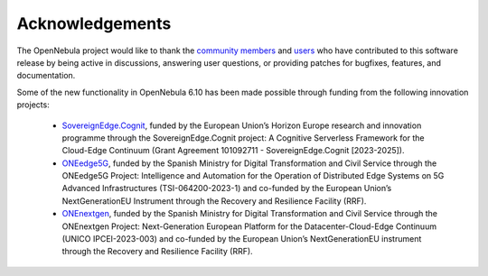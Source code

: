 .. _acknowledgements:

================
Acknowledgements
================

The OpenNebula project would like to thank the `community members <https://github.com/OpenNebula/one/graphs/contributors>`__ and `users <http://opennebula.io/featuredusers/>`__ who have contributed to this software release by being active in discussions, answering user questions, or providing patches for bugfixes, features, and documentation.

Some of the new functionality in OpenNebula 6.10 has been made possible through funding from the following innovation projects:

   * `SovereignEdge.Cognit <http://cognit.sovereignedge.eu>`__, funded by the European Union’s Horizon Europe research and innovation programme through the SovereignEdge.Cognit project: A Cognitive Serverless Framework for the Cloud-Edge Continuum (Grant Agreement 101092711 - SovereignEdge.Cognit [2023-2025]).
   * `ONEedge5G <http://oneedge5g.eu>`__, funded by the Spanish Ministry for Digital Transformation and Civil Service through the ONEedge5G Project: Intelligence and Automation for the Operation of Distributed Edge Systems on 5G Advanced Infrastructures (TSI-064200-2023-1) and co-funded by the European Union’s NextGenerationEU Instrument through the Recovery and Resilience Facility (RRF).
   * `ONEnextgen <http://onenextgen.eu>`__, funded by the Spanish Ministry for Digital Transformation and Civil Service through the ONEnextgen Project: Next-Generation European Platform for the Datacenter-Cloud-Edge Continuum (UNICO IPCEI-2023-003) and co-funded by the European Union’s NextGenerationEU instrument through the Recovery and Resilience Facility (RRF).
